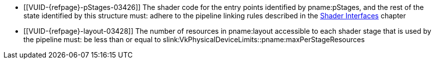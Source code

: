 // Copyright 2019-2025 The Khronos Group Inc.
//
// SPDX-License-Identifier: CC-BY-4.0

// Common Valid Usage
// common to VkRayTracingPipelineCreateInfo* structures
  * [[VUID-{refpage}-pStages-03426]]
    The shader code for the entry points identified by pname:pStages, and
    the rest of the state identified by this structure must: adhere to the
    pipeline linking rules described in the <<interfaces,Shader Interfaces>>
    chapter
  * [[VUID-{refpage}-layout-03428]]
    The number of resources in pname:layout accessible to each shader stage
    that is used by the pipeline must: be less than or equal to
    slink:VkPhysicalDeviceLimits::pname:maxPerStageResources
ifdef::VK_NV_device_generated_commands[]
  * [[VUID-{refpage}-flags-02904]]
    pname:flags must: not include
    ename:VK_PIPELINE_CREATE_INDIRECT_BINDABLE_BIT_NV
endif::VK_NV_device_generated_commands[]
ifdef::VK_VERSION_1_3,VK_EXT_pipeline_creation_cache_control[]
  * [[VUID-{refpage}-pipelineCreationCacheControl-02905]]
    If the <<features-pipelineCreationCacheControl,
    pname:pipelineCreationCacheControl>> feature is not enabled, pname:flags
    must: not include
    ename:VK_PIPELINE_CREATE_FAIL_ON_PIPELINE_COMPILE_REQUIRED_BIT or
    ename:VK_PIPELINE_CREATE_EARLY_RETURN_ON_FAILURE_BIT
endif::VK_VERSION_1_3,VK_EXT_pipeline_creation_cache_control[]
// Common Valid Usage
